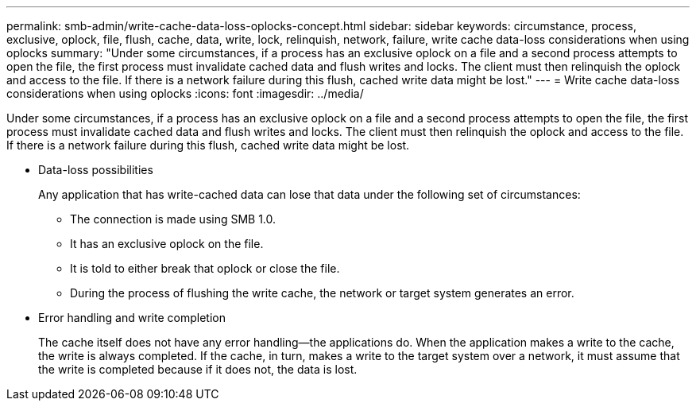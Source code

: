 ---
permalink: smb-admin/write-cache-data-loss-oplocks-concept.html
sidebar: sidebar
keywords: circumstance, process, exclusive, oplock, file, flush, cache, data, write, lock, relinquish, network, failure, write cache data-loss considerations when using oplocks
summary: "Under some circumstances, if a process has an exclusive oplock on a file and a second process attempts to open the file, the first process must invalidate cached data and flush writes and locks. The client must then relinquish the oplock and access to the file. If there is a network failure during this flush, cached write data might be lost."
---
= Write cache data-loss considerations when using oplocks
:icons: font
:imagesdir: ../media/

[.lead]
Under some circumstances, if a process has an exclusive oplock on a file and a second process attempts to open the file, the first process must invalidate cached data and flush writes and locks. The client must then relinquish the oplock and access to the file. If there is a network failure during this flush, cached write data might be lost.

* Data-loss possibilities
+
Any application that has write-cached data can lose that data under the following set of circumstances:

 ** The connection is made using SMB 1.0.
 ** It has an exclusive oplock on the file.
 ** It is told to either break that oplock or close the file.
 ** During the process of flushing the write cache, the network or target system generates an error.

* Error handling and write completion
+
The cache itself does not have any error handling--the applications do. When the application makes a write to the cache, the write is always completed. If the cache, in turn, makes a write to the target system over a network, it must assume that the write is completed because if it does not, the data is lost.
